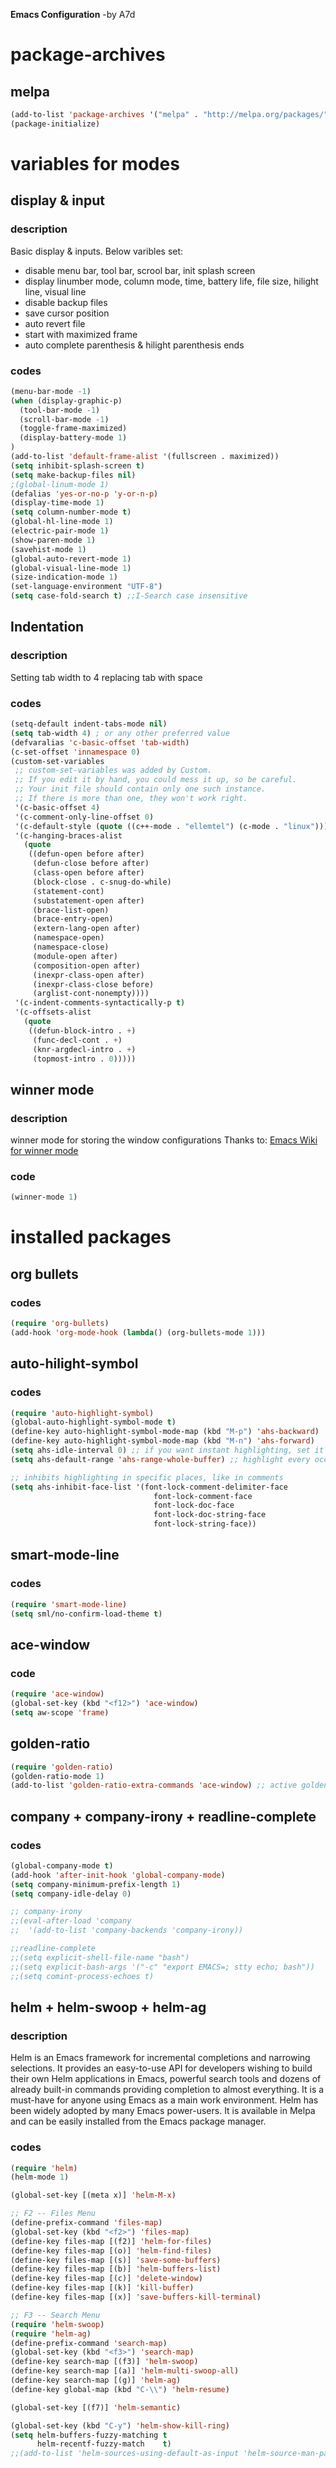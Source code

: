 *Emacs Configuration* -by A7d
* package-archives
** melpa

#+BEGIN_SRC emacs-lisp
(add-to-list 'package-archives '("melpa" . "http://melpa.org/packages/" ) t)
(package-initialize)
#+END_SRC

* variables for modes
** display & input
*** description

    Basic display & inputs. Below varibles set:
- disable menu bar, tool bar, scrool bar, init splash screen
- display linumber mode, column mode, time, battery life, file size, hilight line, visual line
- disable backup files
- save cursor position
- auto revert file
- start with maximized frame
- auto complete parenthesis & hilight parenthesis ends

*** codes

#+BEGIN_SRC emacs-lisp
  (menu-bar-mode -1)
  (when (display-graphic-p)
    (tool-bar-mode -1)
    (scroll-bar-mode -1)
    (toggle-frame-maximized)
    (display-battery-mode 1)
  )
  (add-to-list 'default-frame-alist '(fullscreen . maximized))
  (setq inhibit-splash-screen t)
  (setq make-backup-files nil)
  ;(global-linum-mode 1)
  (defalias 'yes-or-no-p 'y-or-n-p)
  (display-time-mode 1)
  (setq column-number-mode t)
  (global-hl-line-mode 1)
  (electric-pair-mode 1)
  (show-paren-mode 1)
  (savehist-mode 1)
  (global-auto-revert-mode 1)
  (global-visual-line-mode 1)
  (size-indication-mode 1)
  (set-language-environment "UTF-8")
  (setq case-fold-search t) ;;I-Search case insensitive
  #+End_SRC

** Indentation
*** description
Setting tab width to 4
replacing tab with space

*** codes
  #+BEGIN_SRC emacs-lisp  
  (setq-default indent-tabs-mode nil)
  (setq tab-width 4) ; or any other preferred value
  (defvaralias 'c-basic-offset 'tab-width)
  (c-set-offset 'innamespace 0)
  (custom-set-variables
   ;; custom-set-variables was added by Custom.
   ;; If you edit it by hand, you could mess it up, so be careful.
   ;; Your init file should contain only one such instance.
   ;; If there is more than one, they won't work right.
   '(c-basic-offset 4)
   '(c-comment-only-line-offset 0)
   '(c-default-style (quote ((c++-mode . "ellemtel") (c-mode . "linux"))))
   '(c-hanging-braces-alist
     (quote
      ((defun-open before after)
       (defun-close before after)
       (class-open before after)
       (block-close . c-snug-do-while)
       (statement-cont)
       (substatement-open after)
       (brace-list-open)
       (brace-entry-open)
       (extern-lang-open after)
       (namespace-open)
       (namespace-close)
       (module-open after)
       (composition-open after)
       (inexpr-class-open after)
       (inexpr-class-close before)
       (arglist-cont-nonempty))))
   '(c-indent-comments-syntactically-p t)
   '(c-offsets-alist
     (quote
      ((defun-block-intro . +)
       (func-decl-cont . +)
       (knr-argdecl-intro . +)
       (topmost-intro . 0)))))
  #+END_SRC

** winner mode
*** description
    winner mode for storing the window configurations
    Thanks to: [[https://www.emacswiki.org/emacs/WinnerMode][Emacs Wiki for winner mode]]

*** code
#+BEGIN_SRC emacs-lisp
(winner-mode 1)
#+END_SRC

* installed packages
** org bullets
*** codes
#+BEGIN_SRC emacs-lisp
(require 'org-bullets)
(add-hook 'org-mode-hook (lambda() (org-bullets-mode 1)))
#+END_SRC
** auto-hilight-symbol
*** codes
#+BEGIN_SRC emacs-lisp
(require 'auto-highlight-symbol)
(global-auto-highlight-symbol-mode t)
(define-key auto-highlight-symbol-mode-map (kbd "M-p") 'ahs-backward)
(define-key auto-highlight-symbol-mode-map (kbd "M-n") 'ahs-forward)
(setq ahs-idle-interval 0) ;; if you want instant highlighting, set it to 0, but I find it annoying
(setq ahs-default-range 'ahs-range-whole-buffer) ;; highlight every occurence in buffer

;; inhibits highlighting in specific places, like in comments
(setq ahs-inhibit-face-list '(font-lock-comment-delimiter-face
                                font-lock-comment-face
                                font-lock-doc-face
                                font-lock-doc-string-face
                                font-lock-string-face))
#+END_SRC
** smart-mode-line
*** codes
#+BEGIN_SRC emacs-lisp
(require 'smart-mode-line)
(setq sml/no-confirm-load-theme t)
#+END_SRC
** ace-window
*** code
#+BEGIN_SRC emacs-lisp
(require 'ace-window)
(global-set-key (kbd "<f12>") 'ace-window)
(setq aw-scope 'frame)
#+END_SRC
** golden-ratio
#+BEGIN_SRC emacs-lisp
(require 'golden-ratio)
(golden-ratio-mode 1)
(add-to-list 'golden-ratio-extra-commands 'ace-window) ;; active golden ratio when using ace-window
#+END_SRC
** company + company-irony + readline-complete
*** codes
#+BEGIN_SRC emacs-lisp
(global-company-mode t)
(add-hook 'after-init-hook 'global-company-mode)
(setq company-minimum-prefix-length 1)
(setq company-idle-delay 0)

;; company-irony
;;(eval-after-load 'company
;;  '(add-to-list 'company-backends 'company-irony))

;;readline-complete
;;(setq explicit-shell-file-name "bash")
;;(setq explicit-bash-args '("-c" "export EMACS=; stty echo; bash"))
;;(setq comint-process-echoes t)
#+END_SRC
** helm + helm-swoop + helm-ag
*** description
Helm is an Emacs framework for incremental completions and narrowing selections. It provides an easy-to-use API for developers wishing to build their own Helm applications in Emacs, powerful search tools and dozens of already built-in commands providing completion to almost everything. It is a must-have for anyone using Emacs as a main work environment. Helm has been widely adopted by many Emacs power-users. It is available in Melpa and can be easily installed from the Emacs package manager. 

*** codes
#+BEGIN_SRC emacs-lisp
(require 'helm)
(helm-mode 1)

(global-set-key [(meta x)] 'helm-M-x)

;; F2 -- Files Menu
(define-prefix-command 'files-map)
(global-set-key (kbd "<f2>") 'files-map)
(define-key files-map [(f2)] 'helm-for-files)
(define-key files-map [(o)] 'helm-find-files)
(define-key files-map [(s)] 'save-some-buffers)
(define-key files-map [(b)] 'helm-buffers-list)
(define-key files-map [(c)] 'delete-window)
(define-key files-map [(k)] 'kill-buffer)
(define-key files-map [(x)] 'save-buffers-kill-terminal)

;; F3 -- Search Menu
(require 'helm-swoop)
(require 'helm-ag)
(define-prefix-command 'search-map)
(global-set-key (kbd "<f3>") 'search-map)
(define-key search-map [(f3)] 'helm-swoop)
(define-key search-map [(a)] 'helm-multi-swoop-all)
(define-key search-map [(g)] 'helm-ag)
(define-key global-map (kbd "C-\\") 'helm-resume)

(global-set-key [(f7)] 'helm-semantic)

(global-set-key (kbd "C-y") 'helm-show-kill-ring)
(setq helm-buffers-fuzzy-matching t
      helm-recentf-fuzzy-match    t)
;;(add-to-list 'helm-sources-using-default-as-input 'helm-source-man-pages)
#+END_SRC

** helm-gtags
*** codes
#+BEGIN_SRC emacs-lisp
;; Enable helm-gtags-mode
(require 'helm-gtags)
(add-hook 'c-mode-hook 'helm-gtags-mode)
(add-hook 'c++-mode-hook 'helm-gtags-mode)
(add-hook 'asm-mode-hook 'helm-gtags-mode)

;; Set key bindings
(eval-after-load "helm-gtags"
  '(progn
     (define-key helm-gtags-mode-map (kbd "M-.") 'helm-gtags-find-tag)
     (define-key helm-gtags-mode-map (kbd "M-,") 'helm-gtags-pop-stack)
     (define-key helm-gtags-mode-map (kbd "M-}") 'helm-gtags-find-rtag)
     (define-key helm-gtags-mode-map (kbd "M-s") 'helm-gtags-find-symbol)
     (define-key helm-gtags-mode-map (kbd "M-g M-p") 'helm-gtags-parse-file)
     (define-key helm-gtags-mode-map (kbd "C-c <") 'helm-gtags-previous-history)
     (define-key helm-gtags-mode-map (kbd "C-c >") 'helm-gtags-next-history)))

#+END_SRC
** cscope + helm-cscope
*** codes
#+BEGIN_SRC emacs-lisp
(require 'xcscope)
(require 'helm-cscope)
;; Enable helm-cscope-mode
(add-hook 'c-mode-hook 'helm-cscope-mode)
(add-hook 'c++-mode-hook 'helm-cscope-mode)
;; Set key bindings
(eval-after-load "helm-cscope"
  '(progn
     (define-key helm-cscope-mode-map (kbd "M->") 'helm-cscope-find-global-definition)
     (define-key helm-cscope-mode-map (kbd "M-<") 'helm-cscope-pop-mark)))
;;     (define-key helm-cscope-mode-map (kbd "M-s") 'helm-cscope-find-this-symbol)
;;     (define-key helm-cscope-mode-map (kbd "M-g M-c") 'helm-cscope-find-called-function)
;;     (define-key helm-cscope-mode-map (kbd "M-g M-p") 'helm-cscope-find-calling-this-funtcion)))
#+END_SRC
** perforce (p4)
*** Key combo
 |-----------+---------------------------------|
 | key combo | effect                          |
 |-----------+---------------------------------|
 | C-x p e   | Perforce edit                   |
 |-----------+---------------------------------|

*** codes
#+BEGIN_SRC emacs-lisp
(setq p4-global-key-prefix (kbd "<f8>"))
(require 'p4)
(p4-set-client-name "a7-miata")
(p4-set-p4-port "ssl:ixin-cm-vmp4proxy:1999")
;(p4-set-p4-port "ssl:uscal-cm-p4-1:1666")
;; -diff
(defun command-line-diff (switch)
  (let ((file1 (pop command-line-args-left))
        (file2 (pop command-line-args-left)))
    (ediff file1 file2)))
(add-to-list 'command-switch-alist '("-diff" . command-line-diff))

;; -merge
(defun command-line-merge (switch)
  (let ((base (pop command-line-args-left))
        (sccs (pop command-line-args-left))
        (mine (pop command-line-args-left))
        (merg (pop command-line-args-left)))
   (ediff-merge-with-ancestor sccs mine base () merg)))
(add-to-list 'command-switch-alist '("-merge" . command-line-merge))
#+END_SRC

** iedit
*** codes
https://www.emacswiki.org/emacs/Iedit

#+BEGIN_SRC emacs-lisp
(require 'iedit)
#+END_SRC
** stickyfunc-enhance
*** codes
#+BEGIN_SRC emacs-lisp
(add-to-list 'semantic-default-submodes 'global-semantic-stickyfunc-mode)
(semantic-mode 1)
(require 'stickyfunc-enhance)
#+END_SRC
* keybindings
** codes
#+BEGIN_SRC emacs-lisp
(global-set-key ["<f1> k"] 'describe-key)
(global-set-key [(f6)] 'eshell)
;(global-set-key ["<ctrl> <tab>"] 'other-window)
(global-set-key (kbd "<C-tab>") 'other-window)
(global-set-key (kbd "C-?") 'hippie-expand)
(global-set-key (kbd "M-D") 'backward-kill-word)
(global-set-key (kbd "DEL") 'backward-delete-char)
(global-set-key (kbd "C-z") 'replace-string)
(global-set-key (kbd "C-M-z") 'replace-regex)
(global-set-key (kbd "C-Z") 'count-matches)
(global-set-key [(ctrl a)] 'back-to-indentation)
;;(global-set-key (kbd "<prior>") 'beginning-of-defun)
;;(global-set-key (kbd "<next>") 'end-of-defun)
(global-set-key [(ctrl n)] 'goto-line)
(global-set-key [(ctrl h)] 'highlight-symbol-at-point )
(global-set-key (kbd "<C-%>") 'match-paren)
        
;; Mouse
(unless (display-graphic-p)
  (require 'mouse)
  (xterm-mouse-mode t)
  (global-set-key [mouse-4] '(lambda ()
                              (interactive)
                              (scroll-down 1)))
  (global-set-key [mouse-5] '(lambda ()
                              (interactive)
                              (scroll-up 1)))
  (defun track-mouse (e))
  (setq mouse-sel-mode nil)
  )


#+END_SRC

* Themes
** exotica
Vibrant colored dark theme.

#+BEGIN_SRC emacs-lisp
;;(load-theme 'exotica t)
#+END_SRC

* Back to Basic
** key combo

   These are some basic key combo in emacs.

 |-----------+---------------------------------|
 | key combo | effect                          |
 |-----------+---------------------------------|
 | C-f       | forward char                    |
 | C-b       | backward char                   |
 | C-n       | next line                       |
 | C-p       | previous line                   |
 | C-a       | beginging of line               |
 | C-e       | end of line                     |
 | C-x [     | forward one page                |
 | C-x ]     | backward one page               |
 |-----------+---------------------------------|
 | M-f       | forward word                    |
 | M-b       | backward word                   |
 | M-m       | first non whitespace            |
 | M-}       | move beginging of a paragraph   |
 | M-{       | move beginging of a paragraph   |
 | M-a       | move beginging of a sentence    |
 | M-e       | move beginging of a sentence    |
 | M-<       | move to begining of buffer      |
 | M->       | move to end of buffer           |
 |-----------+---------------------------------|
 | C-M-f     | forward s-expression            |
 | C-M-b     | backward s-expression           |
 | C-M-d     | move down to a list             |
 | C-M-u     | move up out of list             |
 | C-M-n     | move to next list               |
 | C-M-p     | move to previous list           |
 | C-M-a     | move to begining of defun       |
 | C-M-e     | move to end of defun            |
 |-----------+---------------------------------|
 | C-v       | scroll down one page            |
 | M-v       | scroll up one page              |
 | C-M-v     | scroll down other window        |
 | C-M-S-v   | scroll up other window          |
 |-----------+---------------------------------|
 | C-x r m   | set a bookmark                  |
 | C-x r l   | list a bookmark                 |
 | C-x r b   | jump to a bookmark              |
 |-----------+---------------------------------|
 | C-x r n   | store number in resistor        |
 | C-x r s   | store region in resistor        |
 | C-x r SPC | store point in resistor         |
 | C-x r +   | increment content in resistor   |
 | C-x r j   | jump to resistor                |
 | C-x r i   | insert content of resistor      |
 | C-x r w   | store window config in resistor |
 | C-x r f   | store frameset in resistor      |
 |-----------+---------------------------------|
 | C-SPC     | mark the region                 |
 | C-u C-SPC | Jump to mark                    |
 | C-x C-x   | exchanges mark & point          |
 |-----------+---------------------------------|
 | M-h       | Mark Next paragraph             |
 | C-x h     | Mark whole buffer               |
 | C-M-h     | mark next defun                 |
 | C-x C-p   | mark next page                  |
 | M-@       | mark next word                  |
 | C-M-@     | mark next s expression          |
 |-----------+---------------------------------|


